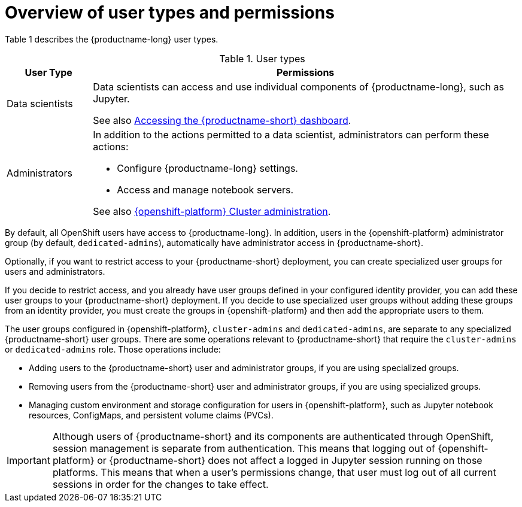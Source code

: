 :_module-type: CONCEPT

[id='overview-of-user-types-and-permissions_{context}']
= Overview of user types and permissions

Table 1 describes the {productname-long} user types.

.User types
[cols="1,5"]
|===
| User Type | Permissions

| Data scientists
| Data scientists can access and use individual components of {productname-long}, such as Jupyter.
ifndef::upstream[]

ifndef::self-managed[]
See also link:{rhodsdocshome}{default-format-url}/installing_{url-productname-short}/accessing-data-science-dashboard_install[Accessing the {productname-short} dashboard].
endif::[]

ifdef::self-managed[]
See also link:{rhodsdocshome}{default-format-url}/installing_{url-productname-short}/accessing-data-science-dashboard_install[Accessing the {productname-short} dashboard].
endif::[]
endif::[]

| Administrators
a| In addition to the actions permitted to a data scientist, administrators can perform these actions:

* Configure {productname-long} settings.
* Access and manage notebook servers.


ifndef::self-managed[]
See also link:https://access.redhat.com/documentation/en-us/openshift_dedicated/4/html/cluster_administration/index[{openshift-platform} Cluster administration].
endif::[]

ifdef::self-managed[]
See also link:https://access.redhat.com/documentation/en-us/openshift_container_platform/{ocp-latest-version}/html/authentication_and_authorization/index[OpenShift Container Platform Authentication and authorization].
endif::[]

|===


ifndef::self-managed[]
By default, all OpenShift users have access to {productname-long}. In addition, users in the {openshift-platform} administrator group (by default, `dedicated-admins`), automatically have administrator access in {productname-short}.
endif::[]

ifdef::self-managed[]
By default, all OpenShift users have access to {productname-long}. In addition, users with the `cluster-admin` role, automatically have administrator access in {productname-short}.
endif::[]

Optionally, if you want to restrict access to your {productname-short} deployment, you can create specialized user groups for users and administrators.

If you decide to restrict access, and you already have user groups defined in your configured identity provider, you can add these user groups to your {productname-short} deployment. If you decide to use specialized user groups without adding these groups from an identity provider, you must create the groups in {openshift-platform} and then add the appropriate users to them.

ifndef::self-managed[]
The user groups configured in {openshift-platform}, `cluster-admins` and `dedicated-admins`, are separate to any specialized {productname-short} user groups. There are some operations relevant to {productname-short} that require the `cluster-admins` or `dedicated-admins` role. Those operations include:

* Adding users to the {productname-short} user and administrator groups, if you are using specialized groups.
* Removing users from the {productname-short} user and administrator groups, if you are using specialized groups.
* Managing custom environment and storage configuration for users in {openshift-platform}, such as Jupyter notebook resources, ConfigMaps, and persistent volume claims (PVCs).

//For RHODS-1954
[IMPORTANT]
====
Although users of {productname-short} and its components are authenticated through OpenShift, session management is separate from authentication. This means that logging out of {openshift-platform} or {productname-short} does not affect a logged in Jupyter session running on those platforms. This means that when a user's permissions change, that user must log out of all current sessions in order for the changes to take effect.
====
endif::[]

ifdef::self-managed[]
There are some operations relevant to {productname-short} that require the `cluster-admin` role. Those operations include:

* Adding users to the {productname-short} user and administrator groups, if you are using specialized groups.
* Removing users from the {productname-short} user and administrator groups, if you are using specialized groups.
* Managing custom environment and storage configuration for users in OpenShift, such as Jupyter notebook resources, ConfigMaps, and persistent volume claims (PVCs).

//For RHODS-1954
[IMPORTANT]
====
Although users of {productname-short} and its components are authenticated through OpenShift, session management is separate from authentication.
This means that logging out of OpenShift or {productname-short} does not affect a logged in Jupyter session running on those platforms.
This means that when a user's permissions change, that user must log out of all current sessions in order for the changes to take effect.
====
endif::[]
// [role="_additional-resources"]
// .Additional resources
